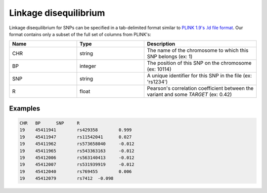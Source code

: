.. _formats-ld:


Linkage disequilibrium
======================

Linkage disequilibrium for SNPs can be specified in a tab-delimited format similar to `PLINK 1.9's .ld file format <https://www.cog-genomics.org/plink/1.9/formats#ld>`_. Our format contains only a subset of the full set of columns from PLINK's:

.. list-table::
   :widths: 15 15 25
   :header-rows: 1

   * - Name
     - Type
     - Description
   * - CHR
     - string
     - The name of the chromosome to which this SNP belongs (ex: 1)
   * - BP
     - integer
     - The position of this SNP on the chromosome (ex: 10114)
   * - SNP
     - string
     - A unique identifier for this SNP in the file (ex: 'rs1234')
   * - R
     - float
     - Pearson's correlation coefficient between the variant and some *TARGET* (ex: 0.42)


Examples
--------

.. code-block:: text

  CHR	BP	SNP	R
  19	45411941	rs429358	0.999
  19	45411947	rs11542041	0.027
  19	45411962	rs573658040	-0.012
  19	45411965	rs543363163	-0.012
  19	45412006	rs563140413	-0.012
  19	45412007	rs531939919	-0.012
  19	45412040	rs769455	0.006
  19	45412079	rs7412	-0.098
